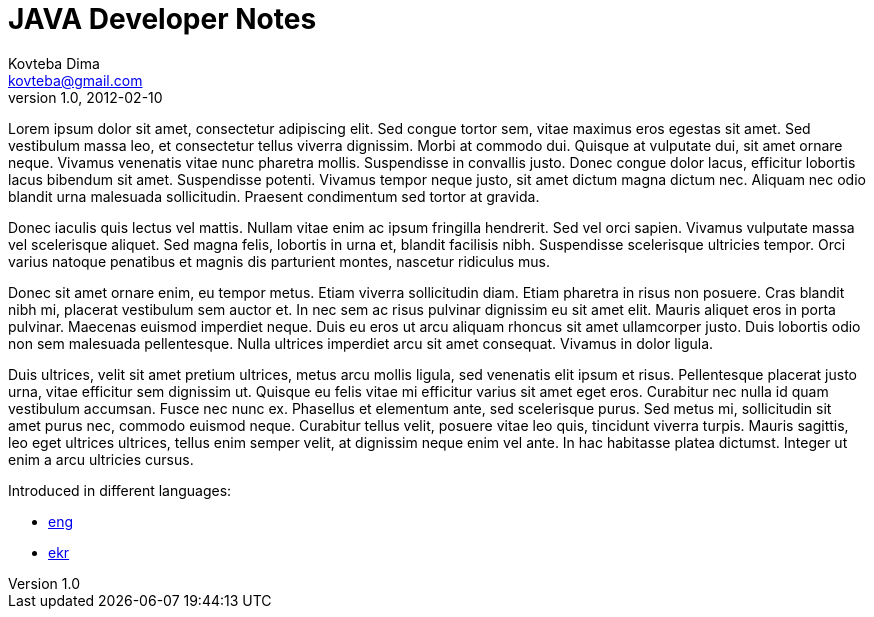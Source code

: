 ifndef::sourcedir[:sourcedir: ../source]

= JAVA Developer Notes
Kovteba Dima <kovteba@gmail.com>
v1.0, 2012-02-10
:doctype: book
:icons: font
:toc: left
:toclevels: 10
:sectlinks:
:partnums:
:sectnums:

Lorem ipsum dolor sit amet, consectetur adipiscing elit. Sed congue tortor sem, vitae maximus eros egestas sit amet. Sed vestibulum massa leo, et consectetur tellus viverra dignissim. Morbi at commodo dui. Quisque at vulputate dui, sit amet ornare neque. Vivamus venenatis vitae nunc pharetra mollis. Suspendisse in convallis justo. Donec congue dolor lacus, efficitur lobortis lacus bibendum sit amet. Suspendisse potenti. Vivamus tempor neque justo, sit amet dictum magna dictum nec. Aliquam nec odio blandit urna malesuada sollicitudin. Praesent condimentum sed tortor at gravida.

Donec iaculis quis lectus vel mattis. Nullam vitae enim ac ipsum fringilla hendrerit. Sed vel orci sapien. Vivamus vulputate massa vel scelerisque aliquet. Sed magna felis, lobortis in urna et, blandit facilisis nibh. Suspendisse scelerisque ultricies tempor. Orci varius natoque penatibus et magnis dis parturient montes, nascetur ridiculus mus.

Donec sit amet ornare enim, eu tempor metus. Etiam viverra sollicitudin diam. Etiam pharetra in risus non posuere. Cras blandit nibh mi, placerat vestibulum sem auctor et. In nec sem ac risus pulvinar dignissim eu sit amet elit. Mauris aliquet eros in porta pulvinar. Maecenas euismod imperdiet neque. Duis eu eros ut arcu aliquam rhoncus sit amet ullamcorper justo. Duis lobortis odio non sem malesuada pellentesque. Nulla ultrices imperdiet arcu sit amet consequat. Vivamus in dolor ligula.

Duis ultrices, velit sit amet pretium ultrices, metus arcu mollis ligula, sed venenatis elit ipsum et risus. Pellentesque placerat justo urna, vitae efficitur sem dignissim ut. Quisque eu felis vitae mi efficitur varius sit amet eget eros. Curabitur nec nulla id quam vestibulum accumsan. Fusce nec nunc ex. Phasellus et elementum ante, sed scelerisque purus. Sed metus mi, sollicitudin sit amet purus nec, commodo euismod neque. Curabitur tellus velit, posuere vitae leo quis, tincidunt viverra turpis. Mauris sagittis, leo eget ultrices ultrices, tellus enim semper velit, at dignissim neque enim vel ante. In hac habitasse platea dictumst. Integer ut enim a arcu ultricies cursus.


Introduced in different languages:

- link:english.html[eng]
- link:ukrainian.html[ekr]



// :lang: eng
// .ENGLISH
// [%collapsible]
// ====
// include::english.adoc[]
// ====
//
// :lang: ukr
// .UKRAINIAN
// [%collapsible]
// ====
// include::english.adoc[]
// ====